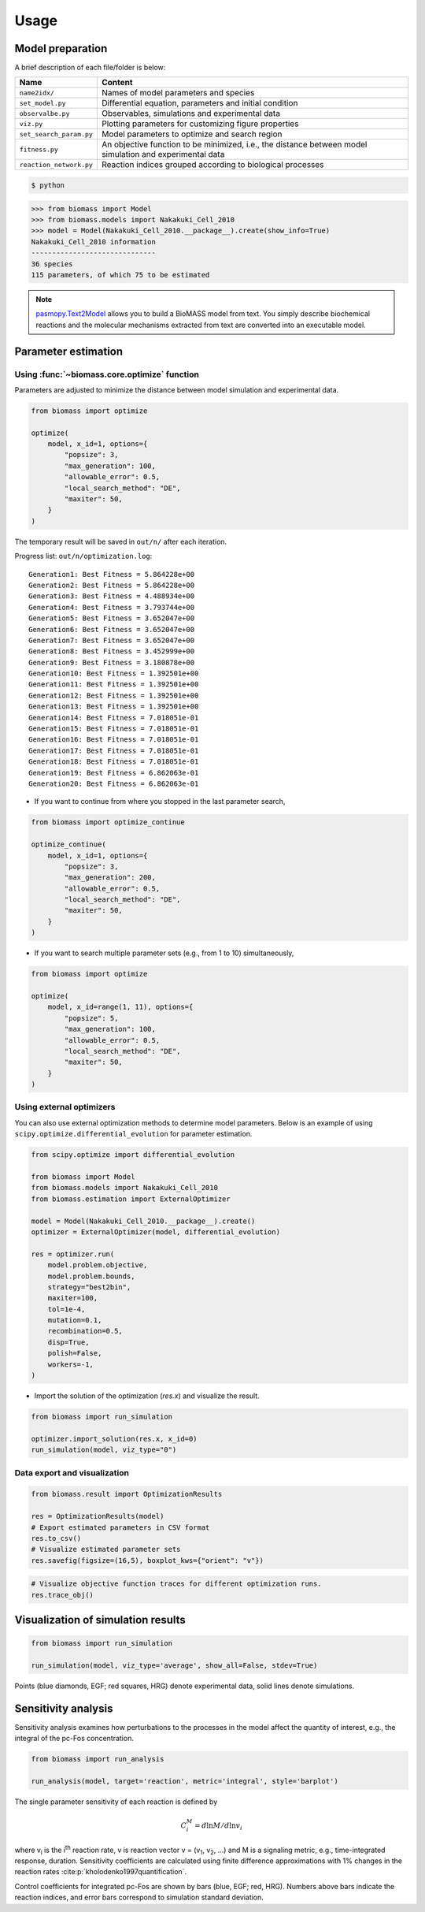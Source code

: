 Usage
=====

.. image:: https://raw.githubusercontent.com/biomass-dev/biomass/master/docs/_static/img/overview.png

Model preparation
-----------------

A brief description of each file/folder is below:

======================= ========================================================================================================
Name                    Content
======================= ========================================================================================================
``name2idx/``           Names of model parameters and species
``set_model.py``        Differential equation, parameters and initial condition
``observalbe.py``       Observables, simulations and experimental data
``viz.py``              Plotting parameters for customizing figure properties
``set_search_param.py`` Model parameters to optimize and search region
``fitness.py``          An objective function to be minimized, i.e., the distance between model simulation and experimental data
``reaction_network.py`` Reaction indices grouped according to biological processes
======================= ========================================================================================================

.. code-block:: shell

    $ python

.. code-block:: python

    >>> from biomass import Model
    >>> from biomass.models import Nakakuki_Cell_2010
    >>> model = Model(Nakakuki_Cell_2010.__package__).create(show_info=True)
    Nakakuki_Cell_2010 information
    ------------------------------
    36 species
    115 parameters, of which 75 to be estimated

.. note::
    `pasmopy.Text2Model <https://pasmopy.readthedocs.io/en/latest/model_development.html>`_ allows you to build a BioMASS model from text.
    You simply describe biochemical reactions and the molecular mechanisms extracted from text are converted into an executable model.

Parameter estimation
--------------------

Using :func:`~biomass.core.optimize` function
^^^^^^^^^^^^^^^^^^^^^^^^^^^^^^^^^^^^^^^^^^^^^

Parameters are adjusted to minimize the distance between model simulation and experimental data.

.. code-block:: python

    from biomass import optimize

    optimize(
        model, x_id=1, options={
            "popsize": 3,
            "max_generation": 100,
            "allowable_error": 0.5,
            "local_search_method": "DE",
            "maxiter": 50,
        }
    )

The temporary result will be saved in ``out/n/`` after each iteration.

Progress list: ``out/n/optimization.log``::

    Generation1: Best Fitness = 5.864228e+00
    Generation2: Best Fitness = 5.864228e+00
    Generation3: Best Fitness = 4.488934e+00
    Generation4: Best Fitness = 3.793744e+00
    Generation5: Best Fitness = 3.652047e+00
    Generation6: Best Fitness = 3.652047e+00
    Generation7: Best Fitness = 3.652047e+00
    Generation8: Best Fitness = 3.452999e+00
    Generation9: Best Fitness = 3.180878e+00
    Generation10: Best Fitness = 1.392501e+00
    Generation11: Best Fitness = 1.392501e+00
    Generation12: Best Fitness = 1.392501e+00
    Generation13: Best Fitness = 1.392501e+00
    Generation14: Best Fitness = 7.018051e-01
    Generation15: Best Fitness = 7.018051e-01
    Generation16: Best Fitness = 7.018051e-01
    Generation17: Best Fitness = 7.018051e-01
    Generation18: Best Fitness = 7.018051e-01
    Generation19: Best Fitness = 6.862063e-01
    Generation20: Best Fitness = 6.862063e-01

* If you want to continue from where you stopped in the last parameter search,

.. code-block:: python

    from biomass import optimize_continue

    optimize_continue(
        model, x_id=1, options={
            "popsize": 3,
            "max_generation": 200,
            "allowable_error": 0.5,
            "local_search_method": "DE",
            "maxiter": 50,
        }
    )

* If you want to search multiple parameter sets (e.g., from 1 to 10) simultaneously,

.. code-block:: python

    from biomass import optimize

    optimize(
        model, x_id=range(1, 11), options={
            "popsize": 5,
            "max_generation": 100,
            "allowable_error": 0.5,
            "local_search_method": "DE",
            "maxiter": 50,
        }
    )

Using external optimizers
^^^^^^^^^^^^^^^^^^^^^^^^^

You can also use external optimization methods to determine model parameters.
Below is an example of using ``scipy.optimize.differential_evolution`` for parameter estimation.

.. code-block:: python

    from scipy.optimize import differential_evolution

    from biomass import Model
    from biomass.models import Nakakuki_Cell_2010
    from biomass.estimation import ExternalOptimizer

    model = Model(Nakakuki_Cell_2010.__package__).create()
    optimizer = ExternalOptimizer(model, differential_evolution)

    res = optimizer.run(
        model.problem.objective,
        model.problem.bounds,
        strategy="best2bin",
        maxiter=100,
        tol=1e-4,
        mutation=0.1,
        recombination=0.5,
        disp=True,
        polish=False,
        workers=-1,
    )

* Import the solution of the optimization (`res.x`) and visualize the result.

.. code-block:: python

    
    from biomass import run_simulation
    
    optimizer.import_solution(res.x, x_id=0)
    run_simulation(model, viz_type="0")

Data export and visualization
^^^^^^^^^^^^^^^^^^^^^^^^^^^^^

.. code-block:: python

    from biomass.result import OptimizationResults

    res = OptimizationResults(model)
    # Export estimated parameters in CSV format
    res.to_csv()
    # Visualize estimated parameter sets
    res.savefig(figsize=(16,5), boxplot_kws={"orient": "v"})

.. image:: https://raw.githubusercontent.com/biomass-dev/biomass/master/docs/_static/img/estimated_parameter_sets.png

.. code-block:: python

    # Visualize objective function traces for different optimization runs.
    res.trace_obj()

.. image:: https://raw.githubusercontent.com/biomass-dev/biomass/master/docs/_static/img/obj_func_trace.png

Visualization of simulation results
-----------------------------------

.. code-block:: python

    from biomass import run_simulation

    run_simulation(model, viz_type='average', show_all=False, stdev=True)

.. image:: https://raw.githubusercontent.com/biomass-dev/biomass/master/docs/_static/img/simulation_average.png

Points (blue diamonds, EGF; red squares, HRG) denote experimental data, solid lines denote simulations.

Sensitivity analysis
--------------------

Sensitivity analysis examines how perturbations to the processes in the model affect the quantity of interest, e.g., the integral of the pc-Fos concentration.

.. code-block:: python

    from biomass import run_analysis

    run_analysis(model, target='reaction', metric='integral', style='barplot')

The single parameter sensitivity of each reaction is defined by

.. math:: C^{M}_{i} = d \ln{M} / d \ln{v_{i}}

where v\ :sub:`i`\  is the i\ :sup:`th`\  reaction rate, v is reaction vector v = (v\ :sub:`1`\, v\ :sub:`2`\, ...) and M is a signaling metric, e.g., time-integrated response, duration.
Sensitivity coefficients are calculated using finite difference approximations with 1% changes in the reaction rates :cite:p:`kholodenko1997quantification`.

.. image:: https://raw.githubusercontent.com/biomass-dev/biomass/master/docs/_static/img/sensitivity_PcFos.png

Control coefficients for integrated pc-Fos are shown by bars (blue, EGF; red, HRG). Numbers above bars indicate the reaction indices, and error bars correspond to simulation standard deviation.
